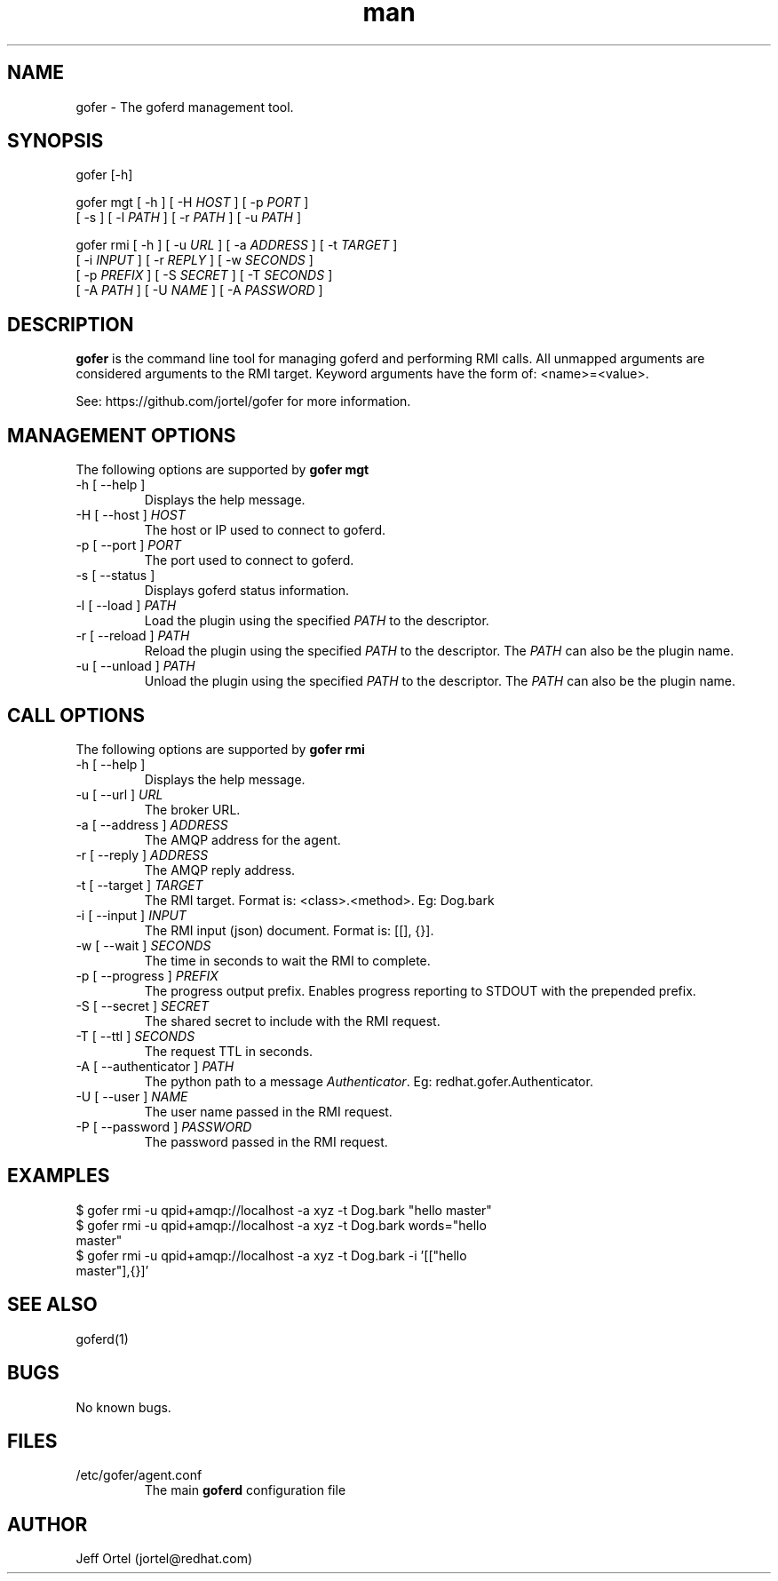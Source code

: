 .\" Manpage for gofer.
.\" Contact jortel@redhat.com to correct errors or typos.
.TH man 1 "10 March 2015" "2.6" "goferd man page"

.SH NAME

gofer \- The goferd management tool.

.SH SYNOPSIS

gofer [-h]

gofer mgt [ -h ] [ -H \fIHOST\fR ] [ -p \fIPORT\fR ]
          [ -s ] [ -l \fIPATH\fR ] [ -r \fIPATH\fR ] [ -u \fIPATH\fR ]

gofer rmi [ -h ] [ -u \fIURL\fR ] [ -a \fIADDRESS\fR ] [ -t \fITARGET\fR ]
          [ -i \fIINPUT\fR ] [ -r \fIREPLY\fR ] [ -w \fISECONDS\fR ]
          [ -p \fIPREFIX\fR ] [ -S \fISECRET\fR ] [ -T \fISECONDS\fR ]
          [ -A \fIPATH\fR ] [ -U \fINAME\fR ] [ -A \fIPASSWORD\fR ]

.SH DESCRIPTION

.B gofer
is the command line tool for managing goferd and performing RMI calls.
All unmapped arguments are considered arguments to the RMI target.
Keyword arguments have the form of: <name>=<value>.

.PP
See: https://github.com/jortel/gofer for more information.

.SH MANAGEMENT OPTIONS

The following options are supported by \fBgofer mgt\fR

.TP
-h [ --help ]
Displays the help message.
.TP
-H [ --host ] \fIHOST\fR
The host or IP used to connect to goferd.
.TP
-p [ --port ] \fIPORT\fR
The port used to connect to goferd.
.TP
-s [ --status ]
Displays goferd status information.
.TP
-l [ --load ] \fIPATH\fR
Load the plugin using the specified \fIPATH\fR to the descriptor.
.TP
-r [ --reload ] \fIPATH\fR
Reload the plugin using the specified \fIPATH\fR to the descriptor.
The \fIPATH\fR can also be the plugin name.
.TP
-u [ --unload ] \fIPATH\fR
Unload the plugin using the specified \fIPATH\fR to the descriptor.
The \fIPATH\fR can also be the plugin name.

.SH CALL OPTIONS

The following options are supported by \fBgofer rmi\fR

.TP
-h [ --help ]
Displays the help message.
.TP
-u [ --url ] \fIURL\fR
The broker URL.
.TP
-a [ --address ] \fIADDRESS\fR
The AMQP address for the agent.
.TP
-r [ --reply ] \fIADDRESS\fR
The AMQP reply address.
.TP
-t [ --target ] \fITARGET\fR
The RMI target.  Format is: <class>.<method>. Eg: Dog.bark
.TP
-i [ --input ] \fIINPUT\fR
The RMI input (json) document. Format is: [[], {}].
.TP
-w [ --wait ] \fISECONDS\fR
The time in seconds to wait the RMI to complete.
.TP
-p [ --progress ] \fIPREFIX\fR
The progress output prefix.  Enables progress reporting to STDOUT
with the prepended prefix.
.TP
-S [ --secret ] \fISECRET\fR
The shared secret to include with the RMI request.
.TP
-T [ --ttl ] \fISECONDS\fR
The request TTL in seconds.
.TP
-A [ --authenticator ] \fIPATH\fR
The python path to a message \fIAuthenticator\fR.  Eg: redhat.gofer.Authenticator.
.TP
-U [ --user ] \fINAME\fR
The user name passed in the RMI request.
.TP
-P [ --password ] \fIPASSWORD\fR
The password passed in the RMI request.

.SH EXAMPLES

.TP
$ gofer rmi -u qpid+amqp://localhost -a xyz -t Dog.bark "hello master"
.TP
$ gofer rmi -u qpid+amqp://localhost -a xyz -t Dog.bark words="hello master"
.TP
$ gofer rmi -u qpid+amqp://localhost -a xyz -t Dog.bark -i '[["hello master"],{}]'

.SH SEE ALSO

goferd(1)

.SH BUGS

No known bugs.

.SH FILES

.TP
/etc/gofer/agent.conf
The main
.B goferd
configuration file

.SH AUTHOR

Jeff Ortel (jortel@redhat.com)

